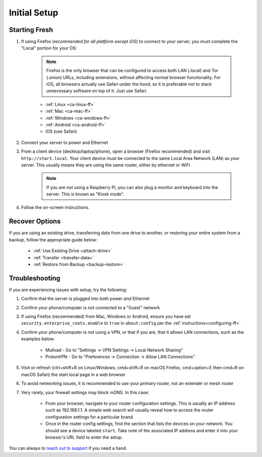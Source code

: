 .. _initial-setup:

=============
Initial Setup
=============

.. _fresh-setup:

Starting Fresh
--------------

#. If using Firefox (*recommended for all platform except iOS*) to connect to your server, you must complete the "Local" portion for your OS:

    .. note:: Firefox is the only browser that can be configured to access both LAN (`.local`) and Tor (`.onion`) URLs, including extensions, without affecting normal browser functionality. For iOS, all browsers actually use Safari under the hood, so it is preferable not to stack unnecessary software on top of it. Just use Safari.

    - :ref:`Linux <ca-linux-ff>`
    - :ref:`Mac <ca-mac-ff>`
    - :ref:`Windows <ca-windows-ff>`
    - :ref:`Android <ca-android-ff>`
    - iOS (use Safari)

#. Connect your server to power and Ethernet

#. From a client device (desktop/laptop/phone), open a browser (Firefox recommended) and visit ``http://start.local``. Your client device must be connected to the same Local Area Network (LAN) as your server. This usually means they are using the same router, either by ethernet or WiFi

	.. note:: If you are `not` using a Raspberry Pi, you can also plug a monitor and keyboard into the server. This is known as "Kiosk mode".

#. Follow the on-screen instructions.

.. _recover-options:

Recover Options
---------------
If you are using an existing drive, transferring data from one drive to another, or restoring your entire system from a backup, follow the appropriate guide below:

    - :ref:`Use Existing Drive <attach-drive>`
    - :ref:`Transfer <transfer-data>`
    - :ref:`Restore from Backup <backup-restore>`

.. _setup-troubleshooting:

Troubleshooting
---------------
If you are experiencing issues with setup, try the following:

#. Confirm that the server is plugged into both power `and` Ethernet
#. Confirm your phone/computer is `not` connected to a "Guest" network
#. If using Firefox (recommended) from Mac, Windows or Android, ensure you have set ``security.enterprise_roots.enable`` to ``true`` in ``about:config`` per the :ref:`instructions<configuring-ff>`
#. Confirm your phone/computer is not using a VPN, or that if you are, that it allows LAN connections, such as the examples below:

    - Mullvad - Go to "Settings -> VPN Settings -> Local Network Sharing"
    - ProtonVPN - Go to "Preferences -> Connection -> Allow LAN Connections"

#. Visit or refresh (ctrl+shift+R on Linux/Windows, cmd+shift+R on macOS Firefox, cmd+option+E then cmd+R on macOS Safari) the start.local page in a web browser
#. To avoid networking issues, it is recommended to use your `primary` router, not an extender or mesh router
#. Very rarely, your firewall settings may block mDNS. In this case:

    - From your browser, navigate to your router configuration settings. This is usually an IP address such as 192.168.1.1. A simple web search will usually reveal how to access the router configuration settings for a particular brand.
    - Once in the router config settings, find the section that lists the devices on your network. You should see a device labeled ``start``. Take note of the associated IP address and enter it into your browser's URL field to enter the setup.

You can always to `reach out to support <https://start9.com/contact>`_ if you need a hand.

